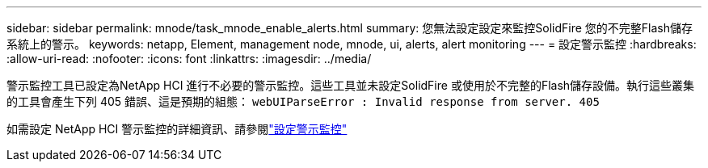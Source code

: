 ---
sidebar: sidebar 
permalink: mnode/task_mnode_enable_alerts.html 
summary: 您無法設定設定來監控SolidFire 您的不完整Flash儲存系統上的警示。 
keywords: netapp, Element, management node, mnode, ui, alerts, alert monitoring 
---
= 設定警示監控
:hardbreaks:
:allow-uri-read: 
:nofooter: 
:icons: font
:linkattrs: 
:imagesdir: ../media/


[role="lead"]
警示監控工具已設定為NetApp HCI 進行不必要的警示監控。這些工具並未設定SolidFire 或使用於不完整的Flash儲存設備。執行這些叢集的工具會產生下列 405 錯誤、這是預期的組態： `webUIParseError : Invalid response from server. 405`

如需設定 NetApp HCI 警示監控的詳細資訊、請參閱link:https://docs.netapp.com/us-en/hci/docs/task_mnode_enable_alerts.html["設定警示監控"^]
